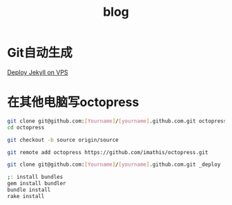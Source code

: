 #+TITLE: blog
#+LINK_UP: index.html
#+LINK_HOME: index.html

* Git自动生成
  [[http://phoenixsec.org/Web/2012/08/29/deploy-jekyll-on-vps/][Deploy Jekyll on VPS]]

* 在其他电脑写octopress
  #+BEGIN_SRC sh
    git clone git@github.com:[Yourname]/[yourname].github.com.git octopress
    cd octopress
    
    git checkout -b source origin/source
    
    git remote add octopress https://github.com/imathis/octopress.git
    
    git clone git@github.com:[Yourname]/[yourname].github.com.git _deploy
    
    ;: install bundles
    gem install bundler
    bundle install
    rake install  
  #+END_SRC
